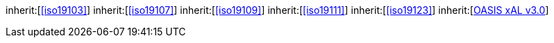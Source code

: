 [[rc_core]]
[requirement,type="class",label="http://www.opengis.net/spec/CityGML-1/3.0/req/req-class-core",subject="Implementation Specification"]
====
inherit:[<<iso19103>>]
inherit:[<<iso19107>>]
inherit:[<<iso19109>>]
inherit:[<<iso19111>>]
inherit:[<<iso19123>>]
inherit:[<<xal2,OASIS xAL v3.0>>]
====
